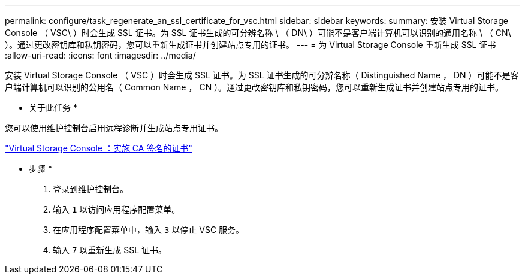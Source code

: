 ---
permalink: configure/task_regenerate_an_ssl_certificate_for_vsc.html 
sidebar: sidebar 
keywords:  
summary: 安装 Virtual Storage Console （ VSC\ ）时会生成 SSL 证书。为 SSL 证书生成的可分辨名称 \ （ DN\ ）可能不是客户端计算机可以识别的通用名称 \ （ CN\ ）。通过更改密钥库和私钥密码，您可以重新生成证书并创建站点专用的证书。 
---
= 为 Virtual Storage Console 重新生成 SSL 证书
:allow-uri-read: 
:icons: font
:imagesdir: ../media/


[role="lead"]
安装 Virtual Storage Console （ VSC ）时会生成 SSL 证书。为 SSL 证书生成的可分辨名称（ Distinguished Name ， DN ）可能不是客户端计算机可以识别的公用名（ Common Name ， CN ）。通过更改密钥库和私钥密码，您可以重新生成证书并创建站点专用的证书。

* 关于此任务 *

您可以使用维护控制台启用远程诊断并生成站点专用证书。

https://kb.netapp.com/advice_and_troubleshooting/data_storage_software/vsc_and_vasa_provider/virtual_storage_console%3a_implementing_ca_signed_certificates["Virtual Storage Console ：实施 CA 签名的证书"]

* 步骤 *

. 登录到维护控制台。
. 输入 `1` 以访问应用程序配置菜单。
. 在应用程序配置菜单中，输入 `3` 以停止 VSC 服务。
. 输入 `7` 以重新生成 SSL 证书。

